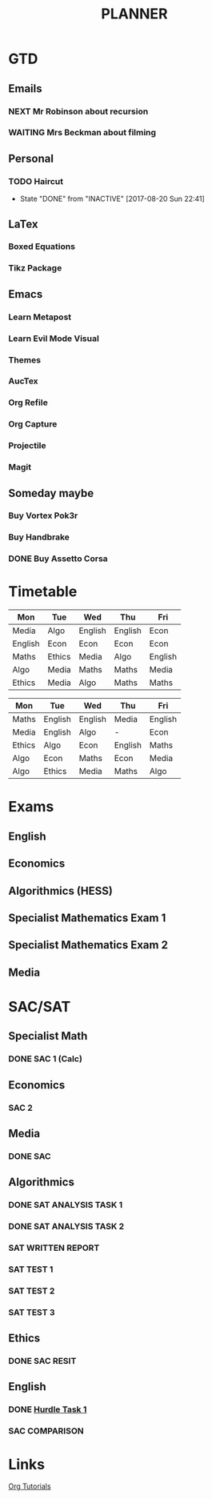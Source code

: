 #+TITLE: PLANNER


* GTD
** Emails

*** NEXT Mr Robinson about recursion
*** WAITING Mrs Beckman about filming

** Personal

*** TODO Haircut
    SCHEDULED: <2017-09-02 Sat +4w>
    - State "DONE"       from "INACTIVE"   [2017-08-20 Sun 22:41]
    :PROPERTIES:
    :LAST_REPEAT: [2017-08-20 Sun 22:41]
    :END:


** LaTex

*** Boxed Equations

*** Tikz Package

** Emacs

*** Learn Metapost
*** Learn Evil Mode Visual
*** Themes

*** AucTex

*** Org Refile

*** Org Capture

*** Projectile

*** Magit


** Someday maybe

*** Buy Vortex Pok3r

*** Buy Handbrake

*** DONE Buy Assetto Corsa

* Timetable
  
#+NAME: Week_1
| Mon     | Tue    | Wed     | Thu     | Fri     |
|---------+--------+---------+---------+---------|
| Media   | Algo   | English | English | Econ    |
| English | Econ   | Econ    | Econ    | Econ    |
| Maths   | Ethics | Media   | Algo    | English |
| Algo    | Media  | Maths   | Maths   | Media   |
| Ethics  | Media  | Algo    | Maths   | Maths   |


#+NAME: Week_2
| Mon    | Tue     | Wed     | Thu     | Fri     |
|--------+---------+---------+---------+---------|
| Maths  | English | English | Media   | English |
| Media  | English | Algo    | -       | Econ    |
| Ethics | Algo    | Econ    | English | Maths   |
| Algo   | Econ    | Maths   | Econ    | Media   |
| Algo   | Ethics  | Media   | Maths   | Algo    |

* Exams

** English
   SCHEDULED: <2017-11-01 Wed 9:00-12:15>

** Economics
   SCHEDULED: <2017-11-02 Thu 14:00-16:15>

** Algorithmics (HESS)
   SCHEDULED: <2017-11-06 Mon 11:45-14:00>

** Specialist Mathematics Exam 1
   SCHEDULED: <2017-11-10 Fri 9:00-10:15>

** Specialist Mathematics Exam 2
   SCHEDULED: <2017-11-13 Mon 15:00-17:15>

** Media
   SCHEDULED: <2017-11-20 Mon 15:00-17:15>

   
* SAC/SAT

** Specialist Math

*** DONE SAC 1 (Calc)
    SCHEDULED: <2017-08-11 Fri>

** Economics

*** SAC 2
    SCHEDULED: <2017-09-25 Fri>

** Media 

*** DONE SAC
    CLOSED: [2017-08-09 Wed 18:21] SCHEDULED: <2017-08-07 Mon>
    
** Algorithmics

*** DONE SAT ANALYSIS TASK 1
    CLOSED: [2017-08-06 Sun 13:19] DEADLINE: <2017-08-04 Fri>

*** DONE SAT ANALYSIS TASK 2
    DEADLINE: <2017-08-25 Fri> SCHEDULED: <2017-08-21 Mon>

*** SAT WRITTEN REPORT
    DEADLINE: <2017-09-22 Fri> SCHEDULED: <2017-09-18 Mon>

*** SAT TEST 1
    SCHEDULED: <2017-08-30 Wed 14:00>

*** SAT TEST 2
    SCHEDULED: <2017-09-14 Thu 11:15>

*** SAT TEST 3
    SCHEDULED: <2017-10-11 Wed 14:00>



** Ethics

*** DONE SAC RESIT
    CLOSED: [2017-08-03 Thu 17:48] SCHEDULED: <2017-08-02 Wed 14:00>

** English

*** DONE [[file:english.org::*Hurdle%20Task%201][Hurdle Task 1]]
    CLOSED: [2017-08-09 Wed 18:21] DEADLINE: <2017-08-09 Wed>
 


*** SAC COMPARISON
    SCHEDULED: <2017-09-12 Tue>

* Links

[[http://orgmode.org/worg/org-tutorials/][Org Tutorials]]




